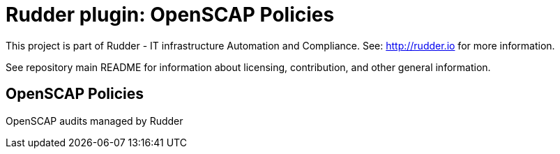 # Rudder plugin: OpenSCAP Policies

This project is part of Rudder - IT infrastructure Automation and Compliance.
See: http://rudder.io for more information.

See repository main README for information about licensing, contribution, and
other general information.


// Everything after this line goes into Rudder documentation
// ====doc====
[OpenSCAP Policies-plugin]
= OpenSCAP Policies

OpenSCAP audits managed by Rudder

